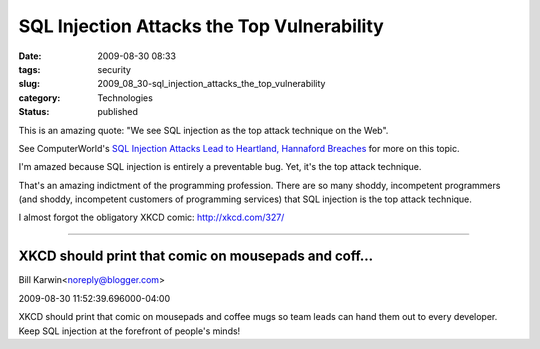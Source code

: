 SQL Injection Attacks the Top Vulnerability
===========================================

:date: 2009-08-30 08:33
:tags: security
:slug: 2009_08_30-sql_injection_attacks_the_top_vulnerability
:category: Technologies
:status: published

This is an amazing quote: "We see SQL injection as the top attack
technique on the Web".

See ComputerWorld's `SQL Injection Attacks Lead to Heartland, Hannaford Breaches <http://www.computerworld.com/s/article/print/9136805/SQL_injection_attacks_led_to_Heartland_Hannaford_breaches_?taxonomyName=Security&taxonomyId=17>`__
for more on this topic.

I'm amazed because SQL injection is entirely a preventable bug. Yet,
it's the top attack technique.

That's an amazing indictment of the programming profession. There are
so many shoddy, incompetent programmers (and shoddy, incompetent
customers of programming services) that SQL injection is the top
attack technique.

I almost forgot the obligatory XKCD comic: http://xkcd.com/327/



-----

XKCD should print that comic on mousepads and coff...
-----------------------------------------------------

Bill Karwin<noreply@blogger.com>

2009-08-30 11:52:39.696000-04:00

XKCD should print that comic on mousepads and coffee mugs so team leads
can hand them out to every developer. Keep SQL injection at the
forefront of people's minds!





